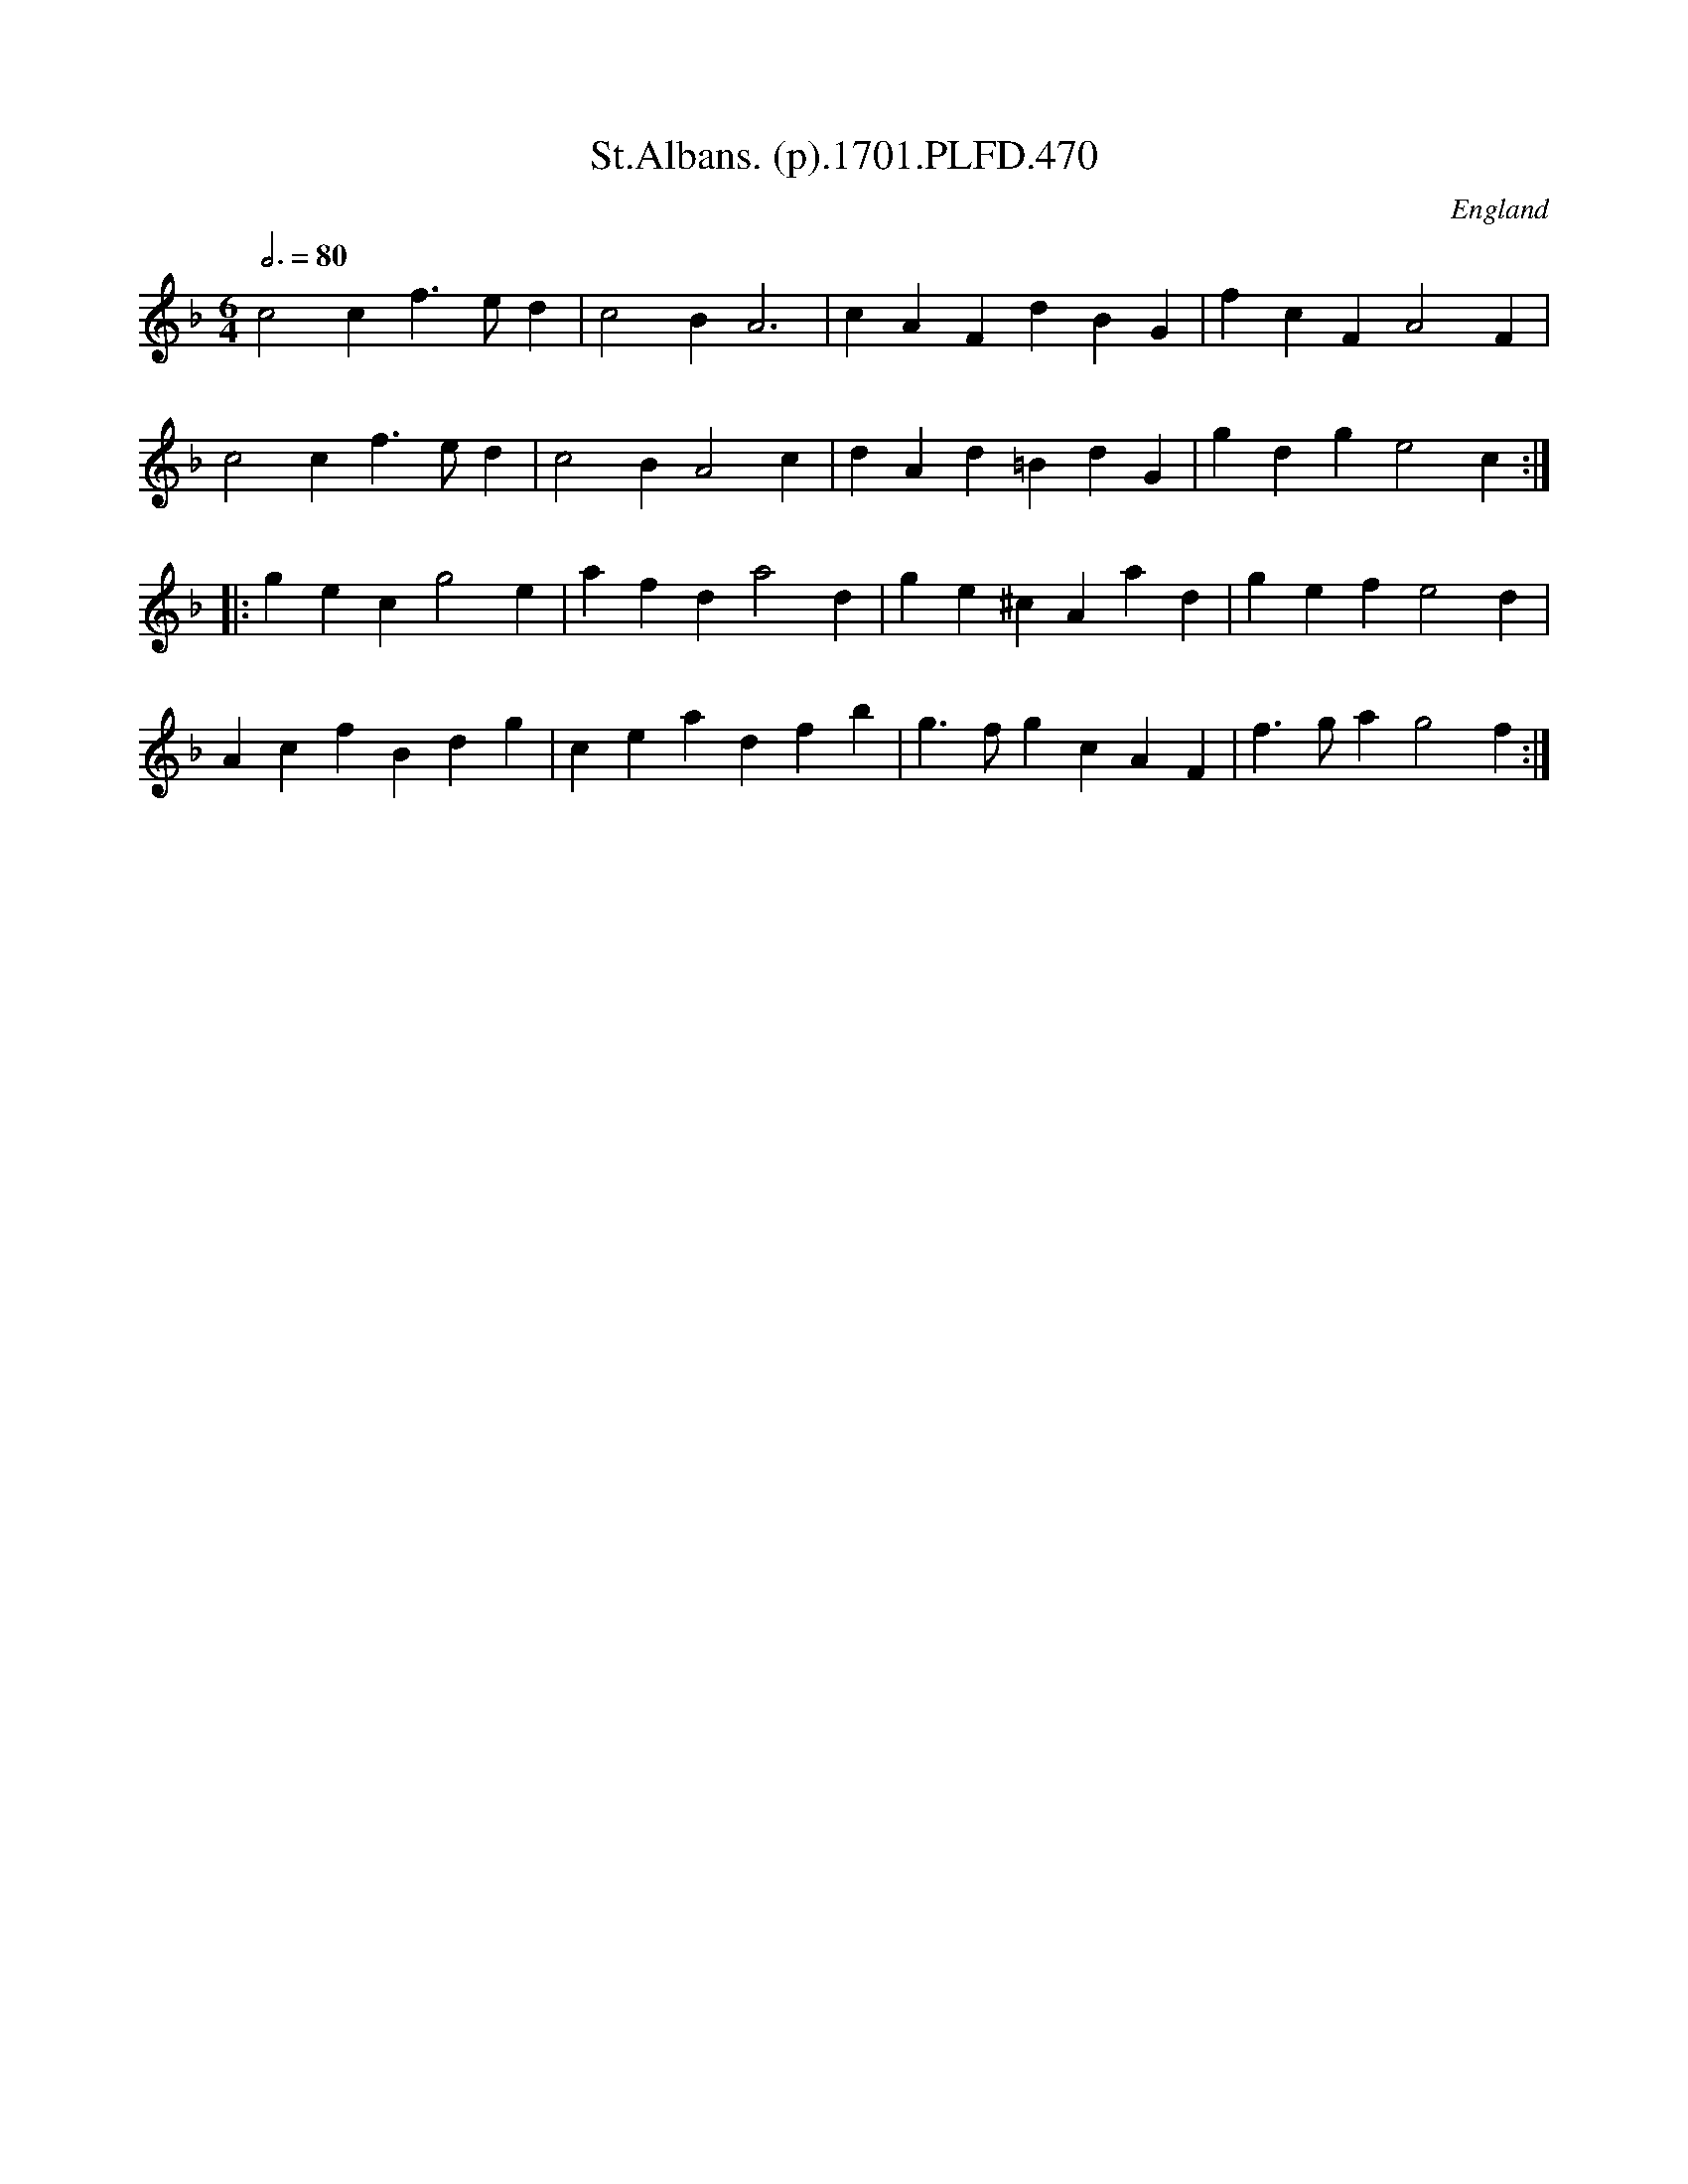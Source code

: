 X:470
T:St.Albans. (p).1701.PLFD.470
M:6/4
L:1/4
Q:3/4=80
S:Playford, Dancing Master,11th Ed.,1701.
O:England
N:The last four bars of this remind me of the Flaxley Green Morris tune
N:noted off William or Henry Robinson of Abbots Bromley in 1857.
Z:Chris Partington.
K:F
c2cf>ed|c2BA3|cAFdBG|fcFA2F|
c2cf>ed|c2BA2c|dAd=BdG|gdge2c:|
|:gecg2e|afda2d|ge^cAad|gefe2d|
AcfBdg|ceadfb|g>fgcAF|f>gag2f:|
